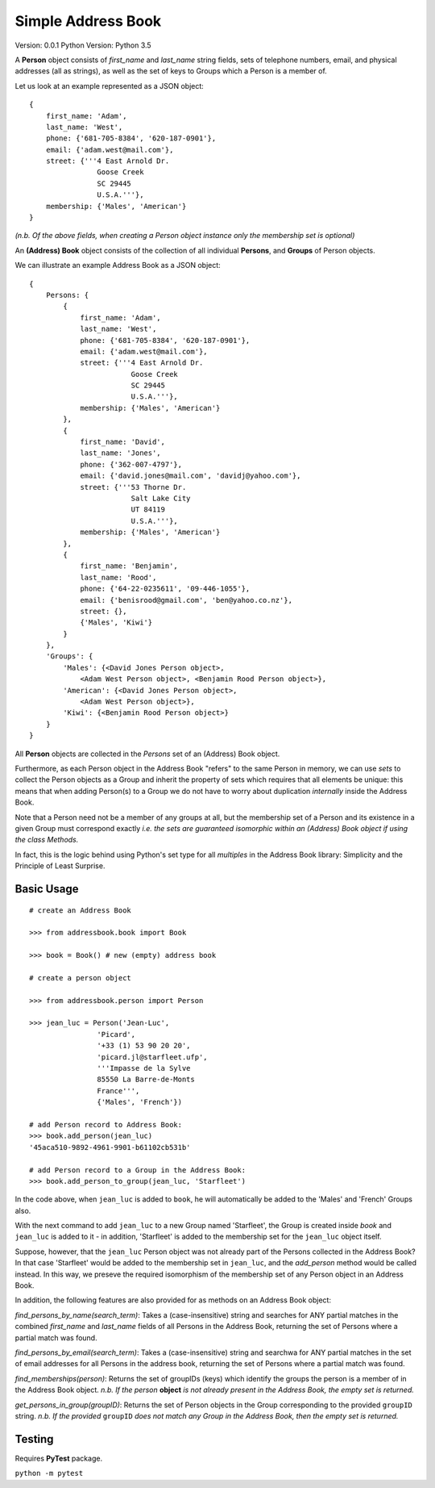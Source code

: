 ===================
Simple Address Book
===================

Version: 0.0.1
Python Version: Python 3.5

A **Person** object consists of `first_name` and `last_name` string fields, sets of telephone numbers, email, and physical addresses (all as strings), as well as the set of keys to Groups which a Person is a member of.

Let us look at an example represented as a JSON object:

::

    {
        first_name: 'Adam',
        last_name: 'West',
        phone: {'681-705-8384', '620-187-0901'},
        email: {'adam.west@mail.com'},
        street: {'''4 East Arnold Dr.
                    Goose Creek
                    SC 29445
                    U.S.A.'''},
        membership: {'Males', 'American'}
    }

*(n.b. Of the above fields, when creating a Person object instance only the membership set is optional)*


An **(Address) Book** object consists of the collection of all individual **Persons**, and **Groups** of Person objects.

We can illustrate an example Address Book as a JSON object:

::

    {
        Persons: {
            {
                first_name: 'Adam',
                last_name: 'West',
                phone: {'681-705-8384', '620-187-0901'},
                email: {'adam.west@mail.com'},
                street: {'''4 East Arnold Dr.
                            Goose Creek
                            SC 29445
                            U.S.A.'''},
                membership: {'Males', 'American'}
            },
            {
                first_name: 'David',
                last_name: 'Jones',
                phone: {'362-007-4797'},
                email: {'david.jones@mail.com', 'davidj@yahoo.com'},
                street: {'''53 Thorne Dr.
                            Salt Lake City
                            UT 84119
                            U.S.A.'''},
                membership: {'Males', 'American'}
            },
            {
                first_name: 'Benjamin',
                last_name: 'Rood',
                phone: {'64-22-0235611', '09-446-1055'},
                email: {'benisrood@gmail.com', 'ben@yahoo.co.nz'},
                street: {},
                {'Males', 'Kiwi'}
            }
        },
        'Groups': {
            'Males': {<David Jones Person object>,
                <Adam West Person object>, <Benjamin Rood Person object>},
            'American': {<David Jones Person object>,
                <Adam West Person object>},
            'Kiwi': {<Benjamin Rood Person object>}
        }
    }


All **Person** objects are collected in the *Persons* set of an (Address) Book object.

Furthermore, as each Person object in the Address Book "refers" to the same Person in memory, we can use *sets* to collect the Person objects as a Group and inherit the property of sets which requires that all elements be unique: this means that when adding Person(s) to a Group we do not have to worry about duplication *internally* inside the Address Book.

Note that a Person need not be a member of any groups at all, but the membership set of a Person and its existence in a given Group must correspond exactly *i.e. the sets are guaranteed isomorphic within an (Address) Book object if using the class Methods.*

In fact, this is the logic behind using Python's set type for all *multiples* in the Address Book library: Simplicity and the Principle of Least Surprise.



Basic Usage
-------------------
::

    # create an Address Book

    >>> from addressbook.book import Book

    >>> book = Book() # new (empty) address book

    # create a person object

    >>> from addressbook.person import Person

    >>> jean_luc = Person('Jean-Luc',
                    'Picard',
                    '+33 (1) 53 90 20 20',
                    'picard.jl@starfleet.ufp',
                    '''Impasse de la Sylve
                    85550 La Barre-de-Monts
                    France''',
                    {'Males', 'French'})

    # add Person record to Address Book:
    >>> book.add_person(jean_luc)
    '45aca510-9892-4961-9901-b61102cb531b'

    # add Person record to a Group in the Address Book:
    >>> book.add_person_to_group(jean_luc, 'Starfleet')

In the code above, when ``jean_luc`` is added to ``book``, he will automatically be added to the 'Males' and 'French' Groups also.

With the next command to add ``jean_luc`` to a new Group named 'Starfleet', the Group is created inside `book` and ``jean_luc`` is added to it - in addition, 'Starfleet' is added to the membership set for the ``jean_luc`` object itself.

Suppose, however, that the ``jean_luc`` Person object was not already part of the Persons collected in the Address Book? In that case 'Starfleet' would be added to the membership set in ``jean_luc``, and the *add_person* method would be called instead. In this way, we preseve the required isomorphism of the membership set of any Person object in an Address Book.

In addition, the following features are also provided for as methods on an Address Book object:

*find_persons_by_name(search_term)*: Takes a (case-insensitive) string and searches for ANY partial matches in the combined *first_name* and *last_name* fields of all Persons in the Address Book, returning the set of Persons where a partial match was found.

*find_persons_by_email(search_term)*: Takes a (case-insensitive) string and searchwa for ANY partial matches in the set of email addresses for all Persons in the address book, returning the set of Persons where a partial match was found.

*find_memberships(person)*: Returns the set of groupIDs (keys) which identify the groups the person is a member of in the Address Book object.
*n.b. If the person* **object** *is not already present in the Address Book, the empty set is returned.*

*get_persons_in_group(groupID)*: Returns the set of Person objects in the Group corresponding to the provided ``groupID`` string.
*n.b. If the provided* ``groupID`` *does not match any Group in the Address Book, then the empty set is returned.*


Testing
-------------------

Requires **PyTest** package.

``python -m pytest``
